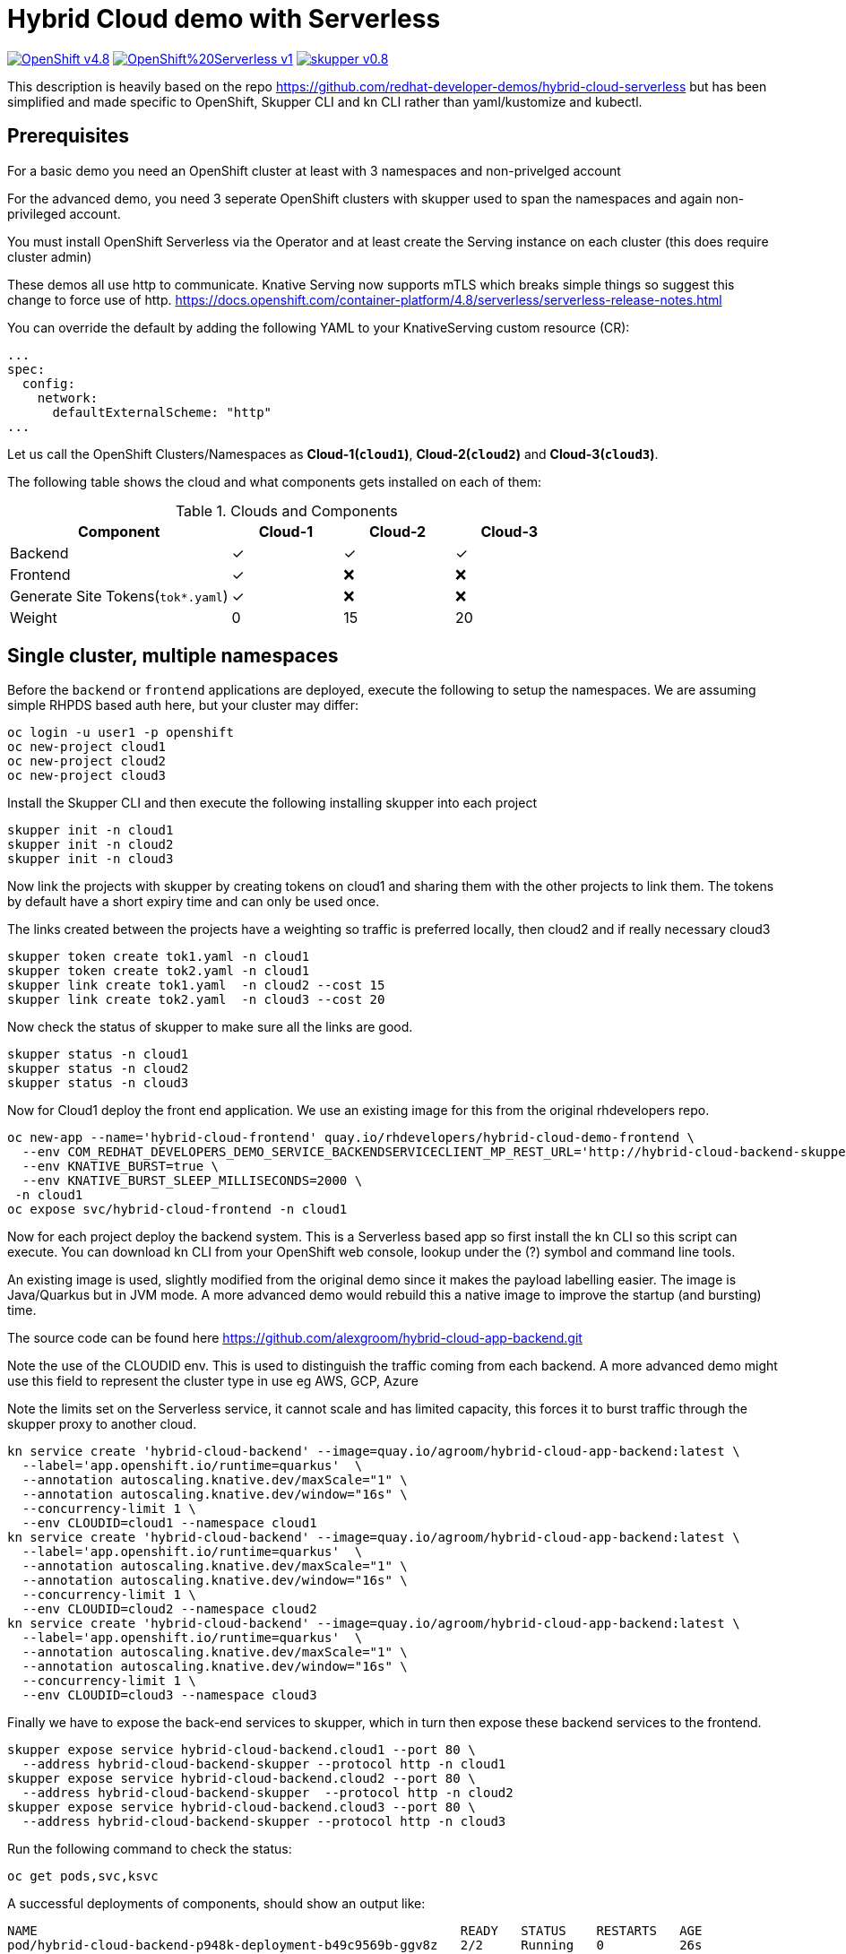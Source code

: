 = Hybrid Cloud demo with Serverless
:experimental:
:cloud-1: cloud1
:cloud-1-weight: 0
:cloud-2: cloud2
:cloud-2-weight: 15
:cloud-3: cloud3
:cloud-3-weight: 20

image:https://img.shields.io/badge/OpenShift-v4.8.x-red?style=for-the-badge[link=https://try.openshift.com]
image:https://img.shields.io/badge/OpenShift%20Serverless-v1.19-red?style=for-the-badge[link=
https://www.openshift.com/learn/topics/serverless]
image:https://img.shields.io/badge/skupper-v0.8.1-red?style=for-the-badge[link=
https://skupper.io]

This description is heavily based on the repo https://github.com/redhat-developer-demos/hybrid-cloud-serverless
but has been simplified and made specific to OpenShift, Skupper CLI and kn CLI rather than yaml/kustomize and kubectl.

== Prerequisites

For a basic demo you need an OpenShift cluster at least with 3 namespaces and non-privelged account

For the advanced demo, you need 3 seperate OpenShift clusters with skupper used to span the namespaces and again
non-privileged account.

You must install OpenShift Serverless via the Operator and at least create the Serving instance 
on each cluster (this does require cluster admin)

These demos all use http to communicate. Knative Serving now supports mTLS which breaks simple things so suggest 
this change to force use of http. https://docs.openshift.com/container-platform/4.8/serverless/serverless-release-notes.html

You can override the default by adding the following YAML to your KnativeServing custom resource (CR):

```
...
spec:
  config:
    network:
      defaultExternalScheme: "http"
...
```

Let us call the OpenShift Clusters/Namespaces as *Cloud-1(`{cloud-1}`)*, *Cloud-2(`{cloud-2}`)* and *Cloud-3(`{cloud-3}`)*.

The following table shows the cloud and what components gets installed on each of them:

.Clouds and Components
[cols="<2,^1,^1,^1", options="header"]
|===
| Component | Cloud-1  |  Cloud-2 | Cloud-3
| Backend   | &#x2713;  | &#x2713;  | &#x2713;
| Frontend  | &#x2713;  | &#x274C; | &#x274C;
| Generate Site Tokens(`tok*.yaml`)  | &#x2713;  | &#x274C; | &#x274C;
| Weight    | 0 | 15 | 20
|===


== Single cluster, multiple namespaces

Before the `backend` or `frontend` applications are deployed, execute the following to setup the namespaces. 
We are assuming simple RHPDS based auth here, but your cluster may differ:

[source,bash]
----
oc login -u user1 -p openshift
oc new-project cloud1
oc new-project cloud2
oc new-project cloud3
----

Install the Skupper CLI and then execute the following installing skupper into each project

[source,bash]
----
skupper init -n cloud1
skupper init -n cloud2
skupper init -n cloud3
----

Now link the projects with skupper by creating tokens on cloud1 and sharing them with the other
projects to link them. The tokens by default have a short expiry time and can only be used once.

The links created between the projects have a weighting so traffic is preferred locally, then cloud2 
and if really necessary cloud3

[source,bash]
----
skupper token create tok1.yaml -n cloud1
skupper token create tok2.yaml -n cloud1
skupper link create tok1.yaml  -n cloud2 --cost 15
skupper link create tok2.yaml  -n cloud3 --cost 20
----

Now check the status of skupper to make sure all the links are good.

[source,bash]
----
skupper status -n cloud1
skupper status -n cloud2
skupper status -n cloud3
----

Now for Cloud1 deploy the front end application. We use an existing image for this from
the original rhdevelopers repo.

[source,bash]
----
oc new-app --name='hybrid-cloud-frontend' quay.io/rhdevelopers/hybrid-cloud-demo-frontend \
  --env COM_REDHAT_DEVELOPERS_DEMO_SERVICE_BACKENDSERVICECLIENT_MP_REST_URL='http://hybrid-cloud-backend-skupper' \
  --env KNATIVE_BURST=true \
  --env KNATIVE_BURST_SLEEP_MILLISECONDS=2000 \
 -n cloud1
oc expose svc/hybrid-cloud-frontend -n cloud1
----

Now for each project deploy the backend system. This is a Serverless based app so first install
the kn CLI so this script can execute. You can download kn CLI from your OpenShift web console, lookup under
the (?) symbol and command line tools.

An existing image is used, slightly modified from the 
original demo since it makes the payload labelling easier. The image is Java/Quarkus but in JVM mode. A more advanced 
demo would rebuild this a native image to improve the startup (and bursting) time.

The source code can be found here https://github.com/alexgroom/hybrid-cloud-app-backend.git

Note the use of the CLOUDID env. This is used to distinguish the traffic coming from each backend. 
A more advanced demo might use this field to represent the cluster type in use eg AWS, GCP, Azure

Note the limits set on the Serverless service, it cannot scale and has limited capacity, this forces it 
to burst traffic through the skupper proxy to another cloud.

[source,bash]
----
kn service create 'hybrid-cloud-backend' --image=quay.io/agroom/hybrid-cloud-app-backend:latest \
  --label='app.openshift.io/runtime=quarkus'  \
  --annotation autoscaling.knative.dev/maxScale="1" \
  --annotation autoscaling.knative.dev/window="16s" \
  --concurrency-limit 1 \
  --env CLOUDID=cloud1 --namespace cloud1
kn service create 'hybrid-cloud-backend' --image=quay.io/agroom/hybrid-cloud-app-backend:latest \
  --label='app.openshift.io/runtime=quarkus'  \
  --annotation autoscaling.knative.dev/maxScale="1" \
  --annotation autoscaling.knative.dev/window="16s" \
  --concurrency-limit 1 \
  --env CLOUDID=cloud2 --namespace cloud2
kn service create 'hybrid-cloud-backend' --image=quay.io/agroom/hybrid-cloud-app-backend:latest \
  --label='app.openshift.io/runtime=quarkus'  \
  --annotation autoscaling.knative.dev/maxScale="1" \
  --annotation autoscaling.knative.dev/window="16s" \
  --concurrency-limit 1 \
  --env CLOUDID=cloud3 --namespace cloud3
----

Finally we have to expose the back-end services to skupper, which in turn then expose these backend services 
to the frontend.

[source,bash]
----
skupper expose service hybrid-cloud-backend.cloud1 --port 80 \
  --address hybrid-cloud-backend-skupper --protocol http -n cloud1
skupper expose service hybrid-cloud-backend.cloud2 --port 80 \
  --address hybrid-cloud-backend-skupper  --protocol http -n cloud2
skupper expose service hybrid-cloud-backend.cloud3 --port 80 \
  --address hybrid-cloud-backend-skupper --protocol http -n cloud3
----

Run the following command to check the status:

[source,bash,subs="macros+,attributes+"]
----
oc get pods,svc,ksvc
----

A successful deployments of components, should show an output like:

[source,text]
----
NAME                                                        READY   STATUS    RESTARTS   AGE
pod/hybrid-cloud-backend-p948k-deployment-b49c9569b-ggv8z   2/2     Running   0          26s
pod/skupper-router-56c4544bbc-dhckt                         3/3     Running   0          43m
pod/skupper-service-controller-5bcf486799-v2hl2             2/2     Running   0          43m
pod/skupper-site-controller-5cf967f858-z2dx8                1/1     Running   0          43m

NAME                                         TYPE           CLUSTER-IP       EXTERNAL-IP                                                  PORT(S)                             AGE
service/hybrid-cloud-backend                 ExternalName   <none>           kourier-internal.knative-serving-ingress.svc.cluster.local   <none>                              21s
service/hybrid-cloud-backend-p948k           ClusterIP      172.30.223.229   <none>                                                       80/TCP                              26s
service/hybrid-cloud-backend-p948k-private   ClusterIP      172.30.140.107   <none>                                                       80/TCP,9090/TCP,9091/TCP,8022/TCP   26s
service/hybrid-cloud-backend-skupper         LoadBalancer   172.30.1.23      <pending>                                                    80:31554/TCP                        29s
service/skupper-controller                   ClusterIP      172.30.119.15    <none>                                                       443/TCP                             43m
service/skupper-internal                     ClusterIP      172.30.205.136   <none>                                                       55671/TCP,45671/TCP                 43m
service/skupper-messaging                    ClusterIP      172.30.14.214    <none>                                                       5671/TCP                            43m
service/skupper-router-console               ClusterIP      172.30.72.116    <none>                                                       443/TCP                             43m

NAME                                               URL                                                                 LATESTCREATED                LATESTREADY                  READY   REASON
service.serving.knative.dev/hybrid-cloud-backend    http://hybrid-cloud-backend.hybrid-cloud-demo.svc.cluster.local   hybrid-cloud-backend-p948k   hybrid-cloud-backend-p948k   True
----

== Multiple Clusters

For this scenario, assume you have 3 terminals, each logged into the respective cluster, 1 2 and 3.

=== Cloud1

Before the `backend` or `frontend` applications are deployed, execute the following to setup the namespaces. 
We are assuming simple RHPDS based auth here, but your cluster may differ:
Install the Skupper CLI and then execute the following installing skupper into each project

[source,bash]
----
oc login -u user1 -p openshift
oc new-project cloud1
skupper init -n cloud1
skupper token create tok1.yaml -n cloud1
skupper token create tok2.yaml -n cloud1
----

Copy the token files so they can be accessed on the terminal for cloud2 and 3. 
The tokens by default have a short expiry time and can only be used once.

=== Cloud2

[source,bash]
----
oc login -u user1 -p openshift
oc new-project cloud2
skupper init -n cloud2
skupper link create tok1.yaml  -n cloud2 --cost 15
----

=== Cloud3

[source,bash]
----
oc login -u user1 -p openshift
oc new-project cloud3
skupper init -n cloud3
skupper link create tok2.yaml  -n cloud3 --cost 20
----

Now check the status of skupper to make sure all the links are good.

=== Cloud1, 2, 3

[source,bash]
----
skupper status
----

=== Cloud1

Now for Cloud1 deploy the front end application. We use an existing image for this from
the original rhdevelopers repo.

[source,bash]
----
oc new-app --name='hybrid-cloud-frontend' quay.io/rhdevelopers/hybrid-cloud-demo-frontend \
  --env COM_REDHAT_DEVELOPERS_DEMO_SERVICE_BACKENDSERVICECLIENT_MP_REST_URL='http://hybrid-cloud-backend-skupper' \
  --env KNATIVE_BURST=true \
  --env KNATIVE_BURST_SLEEP_MILLISECONDS=2000 \
 -n cloud1
oc expose svc/hybrid-cloud-frontend -n cloud1
----

Now for each project deploy the backend system. This is a Serverless based app so first install
the kn CLI so this script can execute. You can download kn CLI from your OpenShift web console, lookup under
the (?) symbol and command line tools.

Finally we have to expose the back-end services to skupper, which in turn then expose these backend services 
to the frontend.

=== Cloud1

[source,bash]
----
kn service create 'hybrid-cloud-backend' --image=quay.io/agroom/hybrid-cloud-app-backend:latest \
  --label='app.openshift.io/runtime=quarkus'  \
  --annotation autoscaling.knative.dev/maxScale="1" \
  --annotation autoscaling.knative.dev/window="16s" \
  --concurrency-limit 1 \
  --env CLOUDID=cloud1 --namespace cloud1
skupper expose service hybrid-cloud-backend.cloud1 --port 80 --address hybrid-cloud-backend-skupper --protocol http -n cloud1
----

=== Cloud2

[source,bash]
----
kn service create 'hybrid-cloud-backend' --image=quay.io/agroom/hybrid-cloud-app-backend:latest \
  --label='app.openshift.io/runtime=quarkus'  \
  --annotation autoscaling.knative.dev/maxScale="1" \
  --annotation autoscaling.knative.dev/window="16s" \
  --concurrency-limit 1 \
  --env CLOUDID=cloud2 --namespace cloud2
skupper expose service hybrid-cloud-backend.cloud2 --port 80 --address hybrid-cloud-backend-skupper  --protocol http -n cloud2
----
  
=== Cloud 3

[source,bash]
----
kn service create 'hybrid-cloud-backend' --image=quay.io/agroom/hybrid-cloud-app-backend:latest \
  --label='app.openshift.io/runtime=quarkus'  \
  --annotation autoscaling.knative.dev/maxScale="1" \
  --annotation autoscaling.knative.dev/window="16s" \
  --concurrency-limit 1 \
  --env CLOUDID=cloud3 --namespace cloud3
skupper expose service hybrid-cloud-backend.cloud3 --port 80 --address hybrid-cloud-backend-skupper --protocol http -n cloud3
----

== Burst Testing

It is possible to verify the burst without user input using the  following https://github.com/rakyll/hey[hey] scripts:

Get the URL to access the frontend application:

[source,bash]
----
export API_URL=http://$(oc get route -n cloud1 hybrid-cloud-frontend -ojsonpath='{.spec.host}')
----

=== Cloud-1 burst to Cloud-2

In order to burst from Cloud-1 to Cloud-2, you need to send atleast `{cloud-2-weight}` requests to the API:

[source,bash,subs="macros+,attributes+"]
----
hey -z 2s -c 20 -m POST -d '{"text": "1+2","uppercase": false,"reverse": false}' -H "Content-Type: application/json" $API_URL/api/send-request
----

=== Cloud-1 burst to Cloud-2 burst to Cloud-3

In order to burst from Cloud-1 to Cloud-2, you need to send atleast `{cloud-2-weight} + {cloud-3-weight} = 35` requests to the API:

[source,bash,subs="macros+,attributes+"]
----
hey -z 2s -c 35 -m POST -d '{"text": "1+2+3","uppercase": false,"reverse": false}' -H "Content-Type: application/json" $API_URL/api/send-request
----

